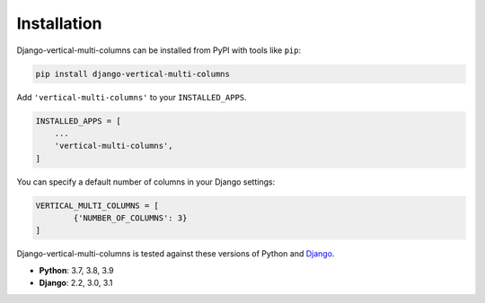 ************
Installation
************

Django-vertical-multi-columns can be installed from PyPI with tools like ``pip``:

.. code-block:: bash

    pip install django-vertical-multi-columns

Add ``'vertical-multi-columns'`` to your ``INSTALLED_APPS``.

.. code-block:: python

    INSTALLED_APPS = [
        ...
        'vertical-multi-columns',
    ]

You can specify a default number of columns in your Django settings:

.. code-block:: python

	VERTICAL_MULTI_COLUMNS = [
		{'NUMBER_OF_COLUMNS': 3}
	]

Django-vertical-multi-columns is tested against these versions of Python and `Django`__.

__ https://www.djangoproject.com/download/


* **Python**: 3.7, 3.8, 3.9
* **Django**: 2.2, 3.0, 3.1
